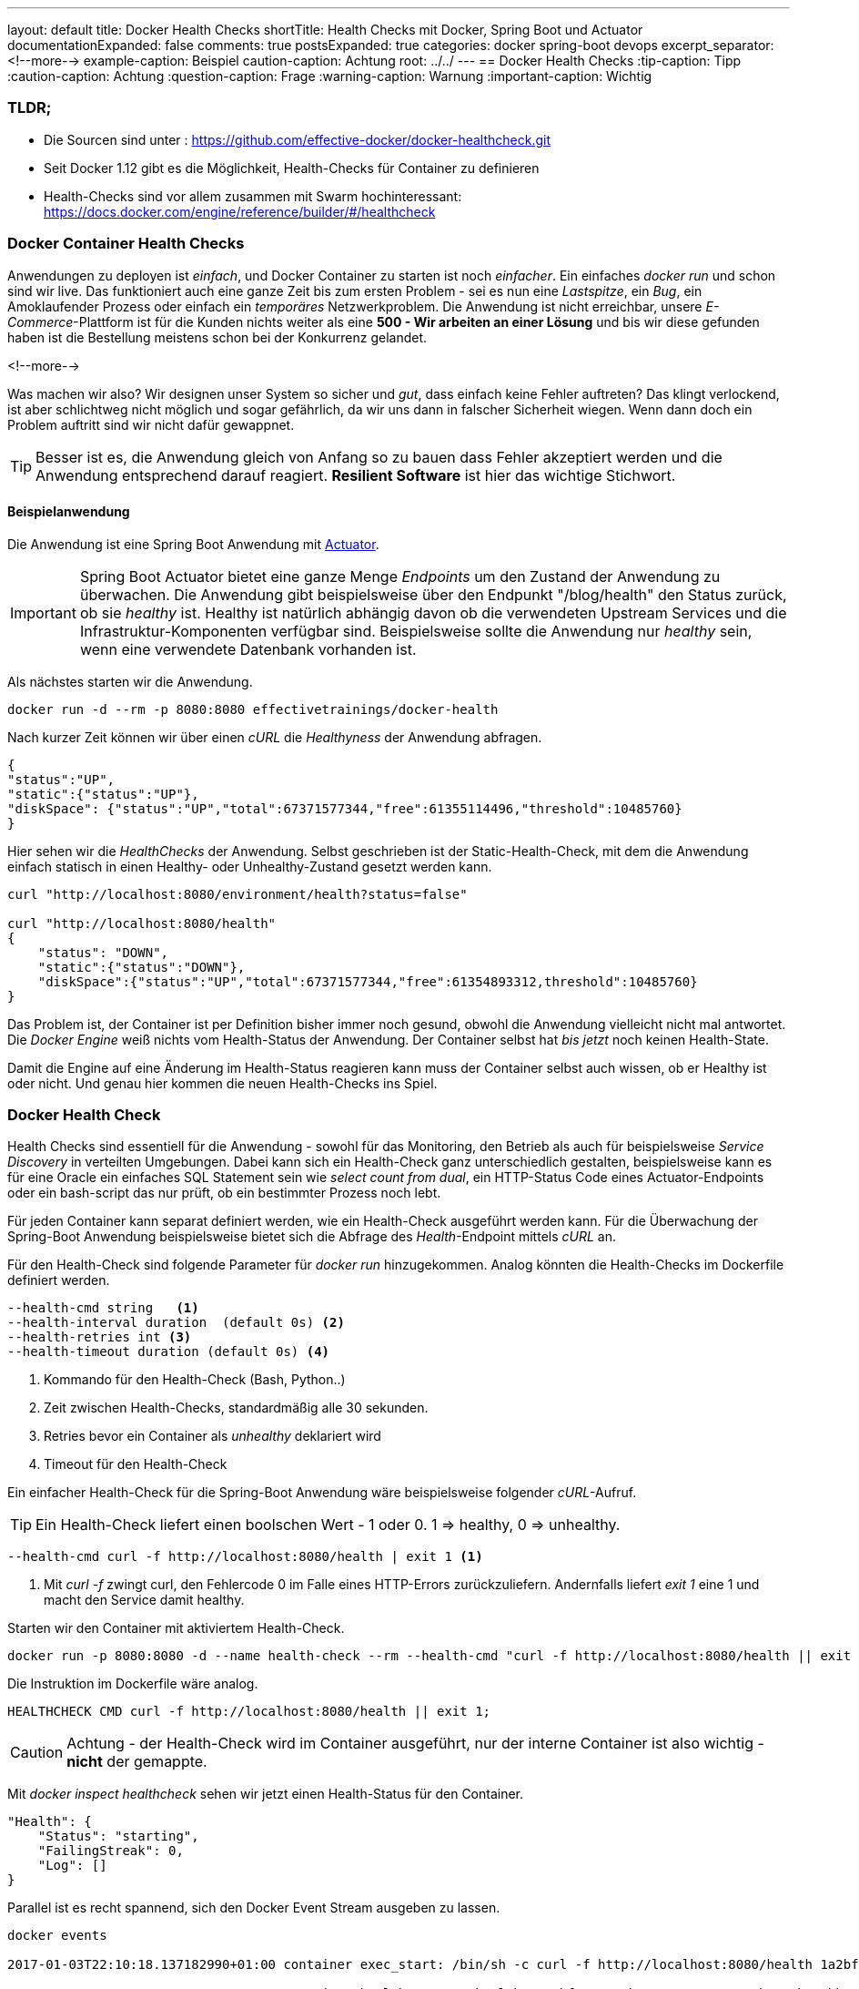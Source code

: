 ---
layout: default
title: Docker Health Checks
shortTitle: Health Checks mit Docker, Spring Boot und Actuator
documentationExpanded: false
comments: true
postsExpanded: true
categories: docker spring-boot devops
excerpt_separator: <!--more-->
example-caption: Beispiel
caution-caption: Achtung
root: ../../
---
== Docker Health Checks
:tip-caption: Tipp
:caution-caption: Achtung
:question-caption: Frage
:warning-caption: Warnung
:important-caption: Wichtig

=== TLDR;

 * Die Sourcen sind unter : https://github.com/effective-docker/docker-healthcheck.git
 * Seit Docker 1.12 gibt es die Möglichkeit, Health-Checks für Container zu definieren
 * Health-Checks sind vor allem zusammen mit Swarm hochinteressant: https://docs.docker.com/engine/reference/builder/#/healthcheck


=== Docker Container Health Checks

Anwendungen zu deployen ist _einfach_, und Docker Container zu starten ist noch _einfacher_.
 Ein einfaches _docker run_ und schon sind wir live. Das funktioniert
 auch eine ganze Zeit bis zum ersten Problem - sei es nun eine _Lastspitze_, ein _Bug_, ein Amoklaufender Prozess oder einfach ein _temporäres_ Netzwerkproblem.
 Die Anwendung ist nicht erreichbar, unsere _E-Commerce_-Plattform ist für die Kunden nichts weiter als eine *500 - Wir arbeiten an einer Lösung* und bis wir diese gefunden haben ist die Bestellung meistens schon bei der Konkurrenz gelandet.

<!--more-->

Was machen wir also? Wir designen unser System so sicher und _gut_, dass einfach keine Fehler auftreten? Das klingt verlockend, ist aber schlichtweg nicht möglich und sogar gefährlich, da wir uns dann in falscher Sicherheit wiegen. Wenn dann doch ein Problem auftritt sind wir nicht dafür gewappnet.

TIP: Besser ist es, die Anwendung gleich von Anfang so zu bauen dass Fehler akzeptiert werden und die Anwendung entsprechend darauf reagiert. *Resilient Software* ist hier das wichtige Stichwort.

==== Beispielanwendung

Die Anwendung ist eine Spring Boot Anwendung mit https://docs.spring.io/spring-boot/docs/current-SNAPSHOT/reference/htmlsingle/#production-ready[Actuator].

IMPORTANT: Spring Boot Actuator bietet eine ganze Menge _Endpoints_ um den Zustand der Anwendung zu überwachen. Die Anwendung gibt beispielsweise über den Endpunkt "/blog/health" den Status zurück, ob sie _healthy_ ist. Healthy ist natürlich abhängig davon ob die verwendeten Upstream Services und die Infrastruktur-Komponenten verfügbar sind. Beispielsweise sollte die Anwendung nur _healthy_ sein, wenn eine verwendete Datenbank vorhanden ist.

Als nächstes starten wir die Anwendung.

[source, bash]
----
docker run -d --rm -p 8080:8080 effectivetrainings/docker-health
----

Nach kurzer Zeit können wir über einen _cURL_ die _Healthyness_ der Anwendung abfragen.

[source, bash]
----
{
"status":"UP",
"static":{"status":"UP"},
"diskSpace": {"status":"UP","total":67371577344,"free":61355114496,"threshold":10485760}
}
----

Hier sehen wir die _HealthChecks_ der Anwendung. Selbst geschrieben ist der Static-Health-Check, mit dem die Anwendung einfach statisch in einen Healthy- oder Unhealthy-Zustand gesetzt werden kann.

[source, bash]
----
curl "http://localhost:8080/environment/health?status=false"

curl "http://localhost:8080/health"
{
    "status": "DOWN",
    "static":{"status":"DOWN"},
    "diskSpace":{"status":"UP","total":67371577344,"free":61354893312,threshold":10485760}
}
----

Das Problem ist, der Container ist per Definition bisher immer noch gesund, obwohl die Anwendung vielleicht nicht mal antwortet. Die _Docker Engine_ weiß nichts vom Health-Status der Anwendung.
Der Container selbst hat _bis jetzt_ noch keinen Health-State.

Damit die Engine auf eine Änderung im Health-Status reagieren kann muss der Container selbst auch wissen, ob er Healthy ist oder nicht. Und genau hier kommen die neuen Health-Checks ins Spiel.

=== Docker Health Check

Health Checks sind essentiell für die Anwendung - sowohl für das Monitoring, den Betrieb als auch für beispielsweise _Service Discovery_ in verteilten Umgebungen.
Dabei kann sich ein Health-Check ganz unterschiedlich gestalten, beispielsweise kann es für eine Oracle ein einfaches SQL Statement sein wie _select count from dual_, ein HTTP-Status Code eines Actuator-Endpoints oder ein bash-script das nur prüft, ob ein bestimmter Prozess noch lebt.

Für jeden Container kann separat definiert werden, wie ein Health-Check ausgeführt werden kann. Für die Überwachung der Spring-Boot Anwendung beispielsweise bietet sich die Abfrage des _Health_-Endpoint mittels _cURL_ an.

Für den Health-Check sind folgende Parameter für _docker run_ hinzugekommen. Analog könnten die Health-Checks im Dockerfile definiert werden.

[source, bash]
----
--health-cmd string   <1>
--health-interval duration  (default 0s) <2>
--health-retries int <3>
--health-timeout duration (default 0s) <4>
----
<1> Kommando für den Health-Check (Bash, Python..)
<2> Zeit zwischen Health-Checks, standardmäßig alle 30  sekunden.
<3> Retries bevor ein Container als _unhealthy_ deklariert wird
<4> Timeout für den Health-Check

Ein einfacher Health-Check für die Spring-Boot Anwendung wäre beispielsweise folgender _cURL_-Aufruf.

TIP: Ein Health-Check liefert einen boolschen Wert - 1 oder 0. 1 => healthy, 0 => unhealthy.

[source, bash]
----
--health-cmd curl -f http://localhost:8080/health | exit 1 <1>
----
<1> Mit _curl -f_ zwingt curl, den Fehlercode 0 im Falle eines HTTP-Errors zurückzuliefern. Andernfalls liefert _exit 1_ eine 1 und macht den Service damit healthy.

Starten wir den Container mit aktiviertem Health-Check.

[source, bash]
----
docker run -p 8080:8080 -d --name health-check --rm --health-cmd "curl -f http://localhost:8080/health || exit 1" effectivetrainings/docker-health
----

Die Instruktion im Dockerfile wäre analog.

[source, bash]
----
HEALTHCHECK CMD curl -f http://localhost:8080/health || exit 1;
----

CAUTION: Achtung - der Health-Check wird im Container ausgeführt, nur der interne Container ist also wichtig - *nicht* der gemappte.

Mit _docker inspect healthcheck_ sehen wir jetzt einen Health-Status für den Container.

[source, bash]
----
"Health": {
    "Status": "starting",
    "FailingStreak": 0,
    "Log": []
}
----

Parallel ist es recht spannend, sich den Docker Event Stream ausgeben zu lassen.

[source, bash]
----
docker events

2017-01-03T22:10:18.137182990+01:00 container exec_start: /bin/sh -c curl -f http://localhost:8080/health 1a2bfc354a3eb75c41e8822620c85b7920ba0ebb9103aa481b090da6ce137037 (image=effectivetrainings/docker-health, name=health-check)

2017-01-03T22:10:18.527115972+01:00 container health_status: healthy 1a2bfc354a3eb75c41e8822620c85b7920ba0ebb9103aa481b090da6ce137037 (image=effectivetrainings/docker-health, name=health-check)
----

Was aber passiert jetzt, wenn wir den Container auf _unhealthy_ setzen? Je nach eingestelltem Interval dauert es jetzt kurz, bis die Engine das Problem entdeckt.

[source, bash]
----
curl "localhost:8080/environment/health?status=false"

docker ps

CONTAINER ID        IMAGE                              COMMAND                CREATED             STATUS                     PORTS                    NAMES
1a2bfc354a3e        effectivetrainings/docker-health   "java -jar /app.jar"   3 minutes ago       Up 3 minutes (unhealthy)   0.0.0.0:8080->8080/tcp   health-check
----

Ein Scheduler wie Docker Swarm könnte jetzt beispielsweise den Container einfach neustarten, _in der Hoffnung_, dass das hilft.

==== Fazit

Mit Container-Health Checks können relativ einfach Checks implementiert werden, die einen Scheduler unterstützen können die richtigen Entscheidungen zu treffen.

* Welcher Container wird jetzt neugestartet?
* Wohin soll deployt werden


Docker Swarm beispielsweise macht sich den Health-Check zu Nutze und routet nur Requests zu Containern, die _healthy_ sind. Außerdem versucht Swarm, Container neu zu deployen, wenn Sie in den Status _unhealthy_ wechseln.

==== Docker Training

Wollen Sie mehr erfahren?
Ich biete http://www.effectivetrainings.de/html/workshops/effective_docker_workshop.php[Consulting / Training] für Docker. Schauen Sie doch mal vorbei!

==== Links
https://github.com/effective-docker/docker-healthcheck.git[Sourcen]

http://www.effectivetrainings.de/html/workshops/effective_docker_workshop.php[Effecive Dockerschulung].

Schöner NewRelic https://blog.newrelic.com/2016/08/24/docker-health-check-instruction/[Post] zum Thema

